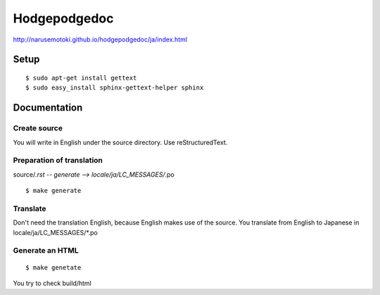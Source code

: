 =============
Hodgepodgedoc
=============

http://narusemotoki.github.io/hodgepodgedoc/ja/index.html

Setup
=====
::

  $ sudo apt-get install gettext
  $ sudo easy_install sphinx-gettext-helper sphinx

Documentation
=============

Create source
-------------
You will write in English under the source directory.
Use reStructuredText.

Preparation of translation
--------------------------

source/*.rst -- generate --> locale/ja/LC_MESSAGES/*.po
::

  $ make generate

Translate
---------

Don't need the translation English, because English makes use of the source. You translate from English to Japanese in locale/ja/LC_MESSAGES/\*.po

Generate an HTML
----------------
::

  $ make genetate

You try to check build/html
